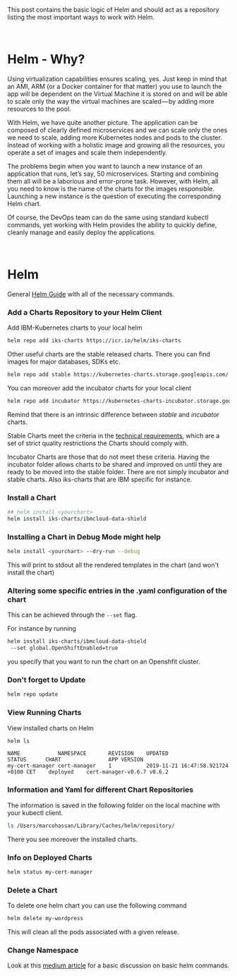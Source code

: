 #+BEGIN_COMMENT
.. title: Helm
.. slug: helm
.. date: 2020-02-05 13:13:30 UTC+01:00
.. tags: IT Architecture, Container Management
.. category: 
.. link: 
.. description: 
.. type: text

#+END_COMMENT


#+BEGIN_EXPORT html
<br>
<br>
#+END_EXPORT


This post contains the basic logic of Helm and should act as a
repository listing the most important ways to work with Helm.

#+BEGIN_EXPORT html
<br>
#+END_EXPORT

* Helm - Why?

Using virtualization capabilities ensures scaling, yes. Just keep in
mind that an AMI, ARM (or a Docker container for that matter) you use
to launch the app will be dependent on the Virtual Machine it is
stored on and will be able to scale only the way the virtual machines
are scaled — by adding more resources to the pool.

With Helm, we have quite another picture. The application can be
composed of clearly defined microservices and we can scale only the
ones we need to scale, adding more Kubernetes nodes and pods to the
cluster. Instead of working with a holistic image and growing all the
resources, you operate a set of images and scale them independently.

The problems begin when you want to launch a new instance of an
application that runs, let’s say, 50 microservices. Starting and
combining them all will be a laborious and error-prone task. However,
with Helm, all you need to know is the name of the charts for the
images responsible. Launching a new instance is the question of
executing the corresponding Helm chart.

Of course, the DevOps team can do the same using standard kubectl
commands, yet working with Helm provides the ability to quickly
define, cleanly manage and easily deploy the applications.


#+BEGIN_EXPORT html
<br>
#+END_EXPORT

* Helm

General [[https://helm.sh/docs/intro/quickstart/][Helm Guide]] with all of the necessary commands.


*** Add a Charts Repository to your Helm Client

    Add IBM-Kubernetes charts to your local helm 

    #+BEGIN_SRC sh
    helm repo add iks-charts https://icr.io/helm/iks-charts
    #+END_SRC


    Other useful charts are the stable released charts. There you can
    find images for major databases, SDKs etc.

    #+BEGIN_SRC sh
    helm repo add stable https://kubernetes-charts.storage.googleapis.com/
    #+END_SRC

    You can moreover add the incubator charts for your local client

    #+BEGIN_SRC sh
    helm repo add incubator https://kubernetes-charts-incubator.storage.googleapis.com/
    #+END_SRC

    Remind that there is an intrinsic difference between /stable/ and /incubator/ charts.

    Stable Charts meet the criteria in the [[https://github.com/helm/charts/blob/master/CONTRIBUTING.md#technical-requirements][technical requirements]], which
    are a set of strict quality restrictions the Charts should comply with.

    Incubator Charts are those that do not meet these criteria. Having the
    incubator folder allows charts to be shared and improved on until they
    are ready to be moved into the stable folder. There are not simply
    incubator and stable charts. Also iks-charts that are IBM specific for
    instance.

*** Install a Chart

 #+BEGIN_SRC sh
 ## helm install <yourchart>
 helm install iks-charts/ibmcloud-data-shield
 #+END_SRC

 #+RESULTS:

*** Installing a Chart in Debug Mode might help

 #+BEGIN_SRC sh
 helm install <yourchart> --dry-run --debug
 #+END_SRC

 This will print to stdout all the rendered templates in the chart (and won't install the chart)

*** Altering some specific entries in the .yaml configuration of the chart

    This can be achieved through the ~--set~ flag.

    For instance by running

    #+BEGIN_SRC sh
     helm install iks-charts/ibmcloud-data-shield
      --set global.OpenShiftEnabled=true
    #+END_SRC
    
    you specify that you want to run the chart on an Openshfit cluster.

*** Don't forget to Update

    #+BEGIN_SRC sh
    helm repo update
    #+END_SRC

*** View Running Charts

  View installed charts on Helm

  #+BEGIN_SRC sh :results output
  helm ls
  #+END_SRC

  #+RESULTS:
  : NAME           	NAMESPACE   	REVISION	UPDATED                             	STATUS  	CHART              	APP VERSION
  : my-cert-manager	cert-manager	1       	2019-11-21 16:47:58.921724 +0100 CET	deployed	cert-manager-v0.6.7	v0.6.2     

*** Information and Yaml for different Chart Repositories

 The information is saved in the following folder on the local machine with your kubectl client.

 #+BEGIN_SRC sh
 ls /Users/marcohassan/Library/Caches/helm/repository/
 #+END_SRC

 There you see moreover the installed charts.

*** Info on Deployed Charts

  #+BEGIN_SRC sh :results output
  helm status my-cert-manager
  #+END_SRC

*** Delete a Chart

  To delete one helm chart you can use the following command

  #+BEGIN_SRC sh
   helm delete my-wordpress
  #+END_SRC

  This will clean all the pods associated with a given release.

*** Change Namespace

  Look at this [[https://itnext.io/drastically-improve-your-kubernetes-deployments-with-helm-5323e7f11ef8][medium article]] for a basic discussion on basic helm commands.

